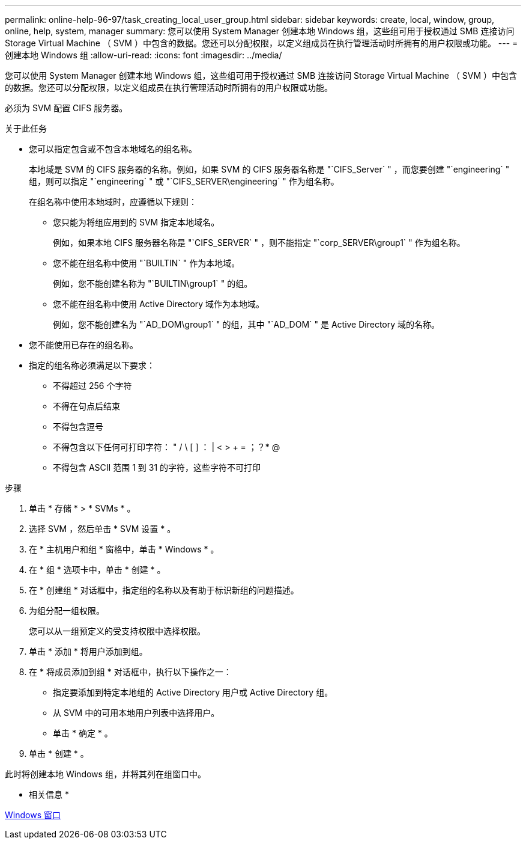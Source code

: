---
permalink: online-help-96-97/task_creating_local_user_group.html 
sidebar: sidebar 
keywords: create, local, window, group, online, help, system, manager 
summary: 您可以使用 System Manager 创建本地 Windows 组，这些组可用于授权通过 SMB 连接访问 Storage Virtual Machine （ SVM ）中包含的数据。您还可以分配权限，以定义组成员在执行管理活动时所拥有的用户权限或功能。 
---
= 创建本地 Windows 组
:allow-uri-read: 
:icons: font
:imagesdir: ../media/


[role="lead"]
您可以使用 System Manager 创建本地 Windows 组，这些组可用于授权通过 SMB 连接访问 Storage Virtual Machine （ SVM ）中包含的数据。您还可以分配权限，以定义组成员在执行管理活动时所拥有的用户权限或功能。

必须为 SVM 配置 CIFS 服务器。

.关于此任务
* 您可以指定包含或不包含本地域名的组名称。
+
本地域是 SVM 的 CIFS 服务器的名称。例如，如果 SVM 的 CIFS 服务器名称是 "`CIFS_Server` " ，而您要创建 "`engineering` " 组，则可以指定 "`engineering` " 或 "`CIFS_SERVER\engineering` " 作为组名称。

+
在组名称中使用本地域时，应遵循以下规则：

+
** 您只能为将组应用到的 SVM 指定本地域名。
+
例如，如果本地 CIFS 服务器名称是 "`CIFS_SERVER` " ，则不能指定 "`corp_SERVER\group1` " 作为组名称。

** 您不能在组名称中使用 "`BUILTIN` " 作为本地域。
+
例如，您不能创建名称为 "`BUILTIN\group1` " 的组。

** 您不能在组名称中使用 Active Directory 域作为本地域。
+
例如，您不能创建名为 "`AD_DOM\group1` " 的组，其中 "`AD_DOM` " 是 Active Directory 域的名称。



* 您不能使用已存在的组名称。
* 指定的组名称必须满足以下要求：
+
** 不得超过 256 个字符
** 不得在句点后结束
** 不得包含逗号
** 不得包含以下任何可打印字符： " / \ [ ] ： | < > + = ；？* @
** 不得包含 ASCII 范围 1 到 31 的字符，这些字符不可打印




.步骤
. 单击 * 存储 * > * SVMs * 。
. 选择 SVM ，然后单击 * SVM 设置 * 。
. 在 * 主机用户和组 * 窗格中，单击 * Windows * 。
. 在 * 组 * 选项卡中，单击 * 创建 * 。
. 在 * 创建组 * 对话框中，指定组的名称以及有助于标识新组的问题描述。
. 为组分配一组权限。
+
您可以从一组预定义的受支持权限中选择权限。

. 单击 * 添加 * 将用户添加到组。
. 在 * 将成员添加到组 * 对话框中，执行以下操作之一：
+
** 指定要添加到特定本地组的 Active Directory 用户或 Active Directory 组。
** 从 SVM 中的可用本地用户列表中选择用户。
** 单击 * 确定 * 。


. 单击 * 创建 * 。


此时将创建本地 Windows 组，并将其列在组窗口中。

* 相关信息 *

xref:reference_windows_window.adoc[Windows 窗口]
